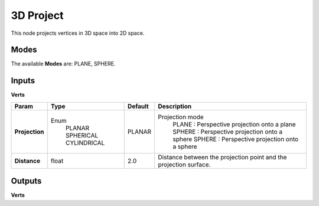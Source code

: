 3D Project
----------

This node projects vertices in 3D space into 2D space.

Modes
=====

The available **Modes** are: PLANE, SPHERE.


Inputs
======

**Verts**

+-----------------+--------------+---------+-------------------------------------------------+
| Param           | Type         | Default | Description                                     |
+=================+==============+=========+=================================================+
| **Projection**  | Enum         | PLANAR  | Projection mode                                 |
|                 |  PLANAR      |         |  PLANE  : Perspective projection onto a plane   |
|                 |  SPHERICAL   |         |  SPHERE : Perspective projection onto a sphere  |
|                 |  CYLINDRICAL |         |  SPHERE : Perspective projection onto a sphere  |
+-----------------+--------------+---------+-------------------------------------------------+
| **Distance**    | float        | 2.0     |  Distance between the projection point and the  |
|                 |              |         |  projection surface.                            |
+-----------------+--------------+---------+-------------------------------------------------+

Outputs
=======

**Verts**

